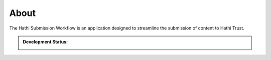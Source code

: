 About
=====

The Hathi Submission Workflow is an application designed to streamline the submission of content to Hathi Trust.

.. admonition:: Development Status:

    .. image:: https://img.shields.io/badge/License-UIUC%20License-green.svg?label="License"
        :target: https://otm.illinois.edu/disclose-protect/illinois-open-source-license

    .. image:: https://jenkins.library.illinois.edu/buildStatus/icon?job=OpenSourceProjects/Hathi_Submission_Workflow/master
        :target: https://jenkins.library.illinois.edu/view/Henry/job/OpenSourceProjects/job/Hathi_Submission_Workflow/job/master
